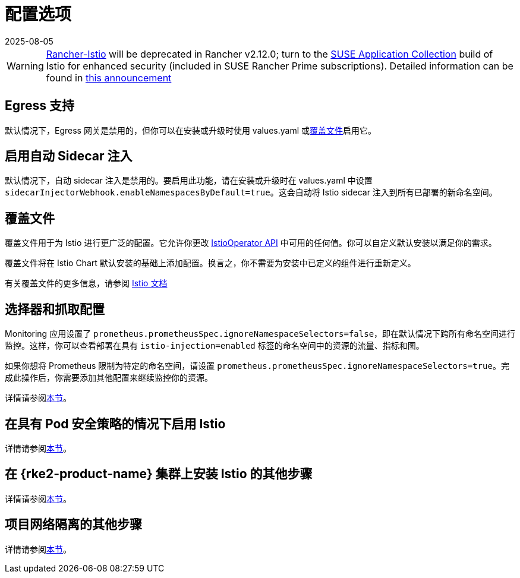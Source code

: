 = 配置选项
:revdate: 2025-08-05
:page-revdate: {revdate}

[WARNING]
====
https://github.com/rancher/charts/tree/release-v2.11/charts/rancher-istio[Rancher-Istio] will be deprecated in Rancher v2.12.0; turn to the https://apps.rancher.io[SUSE Application Collection] build of Istio for enhanced security (included in SUSE Rancher Prime subscriptions).
Detailed information can be found in https://forums.suse.com/t/deprecation-of-rancher-istio/45043[this announcement]
====

== Egress 支持

默认情况下，Egress 网关是禁用的，但你可以在安装或升级时使用 values.yaml 或<<_覆盖文件,覆盖文件>>启用它。

== 启用自动 Sidecar 注入

默认情况下，自动 sidecar 注入是禁用的。要启用此功能，请在安装或升级时在 values.yaml 中设置 `sidecarInjectorWebhook.enableNamespacesByDefault=true`。这会自动将 Istio sidecar 注入到所有已部署的新命名空间。

== 覆盖文件

覆盖文件用于为 Istio 进行更广泛的配置。它允许你更改 https://istio.io/latest/docs/reference/config/istio.operator.v1alpha1/[IstioOperator API] 中可用的任何值。你可以自定义默认安装以满足你的需求。

覆盖文件将在 Istio Chart 默认安装的基础上添加配置。换言之，你不需要为安装中已定义的组件进行重新定义。

有关覆盖文件的更多信息，请参阅 https://istio.io/latest/docs/setup/install/istioctl/#configure-component-settings[Istio 文档]

== 选择器和抓取配置

Monitoring 应用设置了 `prometheus.prometheusSpec.ignoreNamespaceSelectors=false`，即在默认情况下跨所有命名空间进行监控。这样，你可以查看部署在具有 `istio-injection=enabled` 标签的命名空间中的资源的流量、指标和图。

如果你想将 Prometheus 限制为特定的命名空间，请设置 `prometheus.prometheusSpec.ignoreNamespaceSelectors=true`。完成此操作后，你需要添加其他配置来继续监控你的资源。

详情请参阅xref:observability/istio/configuration/selectors-and-scrape-configurations.adoc[本节]。

== 在具有 Pod 安全策略的情况下启用 Istio

详情请参阅xref:observability/istio/configuration/pod-security-policies.adoc[本节]。

== 在 {rke2-product-name} 集群上安装 Istio 的其他步骤

详情请参阅xref:observability/istio/configuration/install-istio-on-rke2-cluster.adoc[本节]。

== 项目网络隔离的其他步骤

详情请参阅xref:observability/istio/configuration/project-network-isolation.adoc[本节]。
